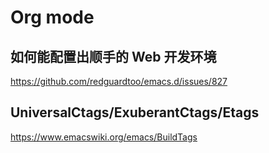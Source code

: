 * Org mode

** 如何能配置出顺手的 Web 开发环境
https://github.com/redguardtoo/emacs.d/issues/827

** UniversalCtags/ExuberantCtags/Etags
https://www.emacswiki.org/emacs/BuildTags
